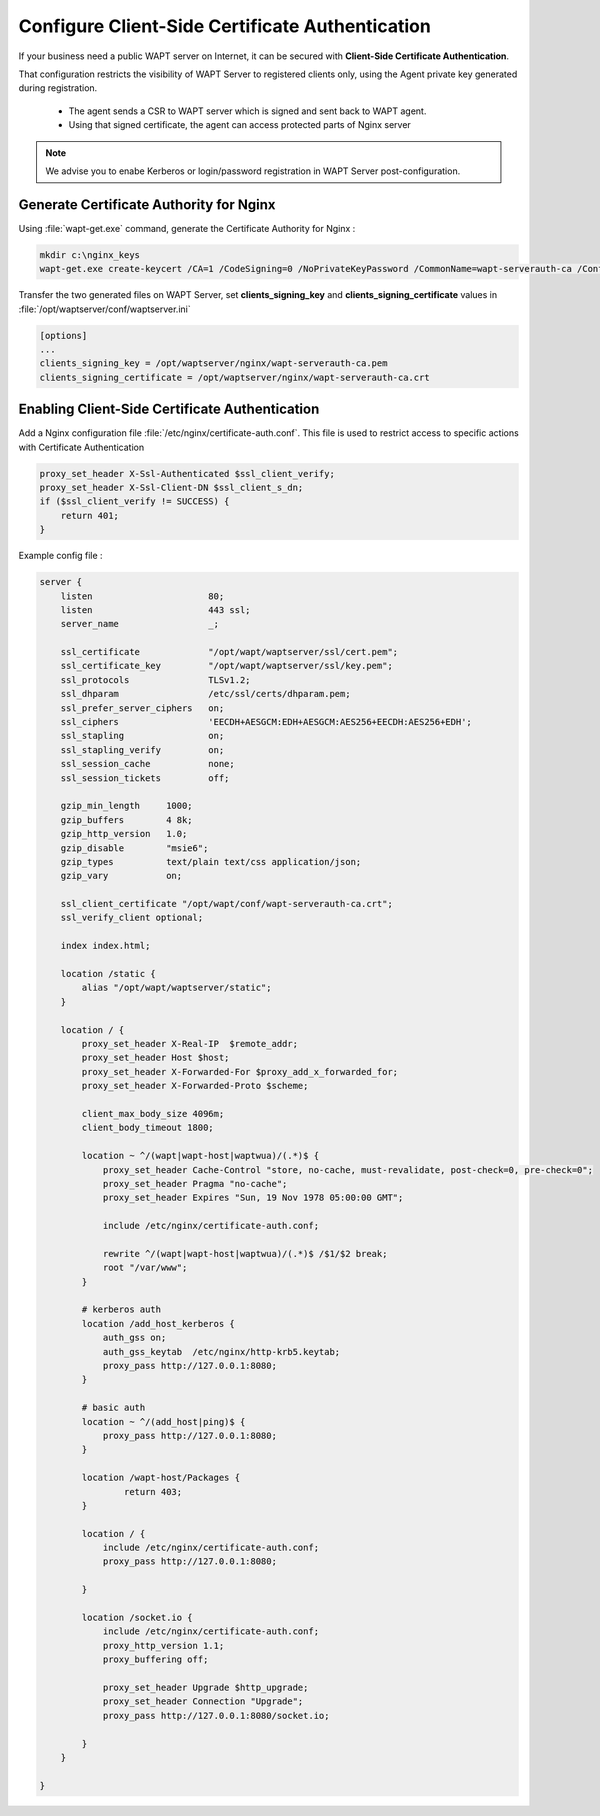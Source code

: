 .. Reminder for header structure :
   Niveau 1 : ====================
   Niveau 2 : --------------------
   Niveau 3 : ++++++++++++++++++++
   Niveau 4 : """"""""""""""""""""
   Niveau 5 : ^^^^^^^^^^^^^^^^^^^^

.. meta::
    :description: Using valid SSL / TLS certificates for the WAPT Server
    :keywords: certificat, WAPT, SSL / TLS, Certificate Authority, documentation

.. _client_side_certificate_authentication:

Configure Client-Side Certificate Authentication
+++++++++++++++++++++++++++++++++++++++++++++++++++++

.. versionadded:: 1.7 Enterprise

If your business need a public WAPT server on Internet, it can be secured with **Client-Side Certificate Authentication**. 

That configuration restricts the visibility of WAPT Server to registered clients only, using the Agent private key generated during registration.

  * The agent sends a CSR to WAPT server which is signed and sent back to WAPT agent. 
  * Using that signed certificate, the agent can access protected parts of Nginx server

.. note::
    
    We advise you to enabe Kerberos or login/password registration in WAPT Server post-configuration.


Generate Certificate Authority for Nginx
"""""""""""""""""""""""""""""""""""""""""""""""

Using :file:`wapt-get.exe` command, generate the Certificate Authority for Nginx :

.. code-block:: bash
  
  mkdir c:\nginx_keys
  wapt-get.exe create-keycert /CA=1 /CodeSigning=0 /NoPrivateKeyPassword /CommonName=wapt-serverauth-ca /ConfigFilename=wapt-get.ini /BaseDir=c:\nginx_keys\


Transfer the two generated files on WAPT Server, set **clients_signing_key** and **clients_signing_certificate** values in :file:`/opt/waptserver/conf/waptserver.ini`

.. code-block:: ini

  [options]
  ...
  clients_signing_key = /opt/waptserver/nginx/wapt-serverauth-ca.pem
  clients_signing_certificate = /opt/waptserver/nginx/wapt-serverauth-ca.crt



Enabling Client-Side Certificate Authentication
"""""""""""""""""""""""""""""""""""""""""""""""

Add a Nginx configuration file :file:`/etc/nginx/certificate-auth.conf`. This file is used to restrict access to specific actions with Certificate Authentication

.. code-block:: nginx

    proxy_set_header X-Ssl-Authenticated $ssl_client_verify;
    proxy_set_header X-Ssl-Client-DN $ssl_client_s_dn;
    if ($ssl_client_verify != SUCCESS) {
        return 401;
    }


Example config file :

.. code-block:: nginx

    server {
        listen                      80;
        listen                      443 ssl;
        server_name                 _;

        ssl_certificate             "/opt/wapt/waptserver/ssl/cert.pem";
        ssl_certificate_key         "/opt/wapt/waptserver/ssl/key.pem";
        ssl_protocols               TLSv1.2;
        ssl_dhparam                 /etc/ssl/certs/dhparam.pem;
        ssl_prefer_server_ciphers   on;
        ssl_ciphers                 'EECDH+AESGCM:EDH+AESGCM:AES256+EECDH:AES256+EDH';
        ssl_stapling                on;
        ssl_stapling_verify         on;
        ssl_session_cache           none;
        ssl_session_tickets         off;

        gzip_min_length     1000;
        gzip_buffers        4 8k;
        gzip_http_version   1.0;
        gzip_disable        "msie6";
        gzip_types          text/plain text/css application/json;
        gzip_vary           on;

        ssl_client_certificate "/opt/wapt/conf/wapt-serverauth-ca.crt";
        ssl_verify_client optional;

        index index.html;

        location /static {
            alias "/opt/wapt/waptserver/static";
        }

        location / {
            proxy_set_header X-Real-IP  $remote_addr;
            proxy_set_header Host $host;
            proxy_set_header X-Forwarded-For $proxy_add_x_forwarded_for;
            proxy_set_header X-Forwarded-Proto $scheme;

            client_max_body_size 4096m;
            client_body_timeout 1800;

            location ~ ^/(wapt|wapt-host|waptwua)/(.*)$ {
                proxy_set_header Cache-Control "store, no-cache, must-revalidate, post-check=0, pre-check=0";
                proxy_set_header Pragma "no-cache";
                proxy_set_header Expires "Sun, 19 Nov 1978 05:00:00 GMT";

                include /etc/nginx/certificate-auth.conf;
                
                rewrite ^/(wapt|wapt-host|waptwua)/(.*)$ /$1/$2 break;
                root "/var/www";
            }

            # kerberos auth
            location /add_host_kerberos {
                auth_gss on;
                auth_gss_keytab  /etc/nginx/http-krb5.keytab;
                proxy_pass http://127.0.0.1:8080;
            }

            # basic auth
            location ~ ^/(add_host|ping)$ {
                proxy_pass http://127.0.0.1:8080;
            }

            location /wapt-host/Packages {
                    return 403;
            }

            location / {
                include /etc/nginx/certificate-auth.conf;
                proxy_pass http://127.0.0.1:8080;

            }

            location /socket.io {
                include /etc/nginx/certificate-auth.conf;
                proxy_http_version 1.1;
                proxy_buffering off;

                proxy_set_header Upgrade $http_upgrade;
                proxy_set_header Connection "Upgrade";
                proxy_pass http://127.0.0.1:8080/socket.io;

            }
        }

    }

